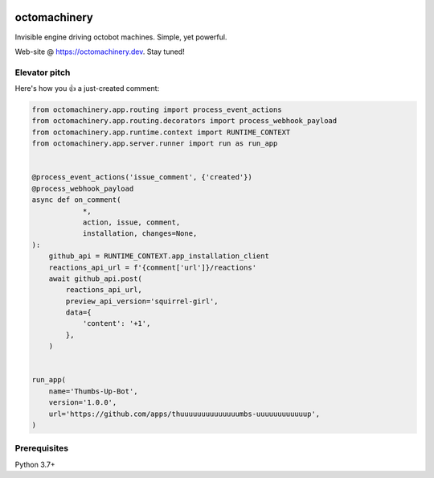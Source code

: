 .. image:: https://img.shields.io/pypi/v/octomachinery.svg?logo=Python&logoColor=white
   :target: https://pypi.org/project/octomachinery
   :alt: octomachinery @ PyPI

.. DO-NOT-REMOVE-docs-badges-END

.. image:: https://img.shields.io/travis/com/sanitizers/octomachinery/master.svg?label=Linux%20builds&logo=travis&logoColor=white
   :target: https://travis-ci.com/sanitizers/octomachinery
   :alt: Travis CI build status

.. image:: https://img.shields.io/readthedocs/octomachinery/latest.svg?logo=Read%20The%20Docs&logoColor=white
   :target: https://docs.octomachinery.dev/en/latest/?badge=latest
   :alt: Documentation Status

octomachinery
=============

Invisible engine driving octobot machines. Simple, yet powerful.

Web-site @ https://octomachinery.dev. Stay tuned!

.. DO-NOT-REMOVE-docs-intro-START

Elevator pitch
--------------

Here's how you 👍 a just-created comment:

.. code:: python

    from octomachinery.app.routing import process_event_actions
    from octomachinery.app.routing.decorators import process_webhook_payload
    from octomachinery.app.runtime.context import RUNTIME_CONTEXT
    from octomachinery.app.server.runner import run as run_app


    @process_event_actions('issue_comment', {'created'})
    @process_webhook_payload
    async def on_comment(
                *,
                action, issue, comment,
                installation, changes=None,
    ):
        github_api = RUNTIME_CONTEXT.app_installation_client
        reactions_api_url = f'{comment['url']}/reactions'
        await github_api.post(
            reactions_api_url,
            preview_api_version='squirrel-girl',
            data={
                'content': '+1',
            },
        )


    run_app(
        name='Thumbs-Up-Bot',
        version='1.0.0',
        url='https://github.com/apps/thuuuuuuuuuuuuuumbs-uuuuuuuuuuuup',
    )

Prerequisites
-------------

Python 3.7+
